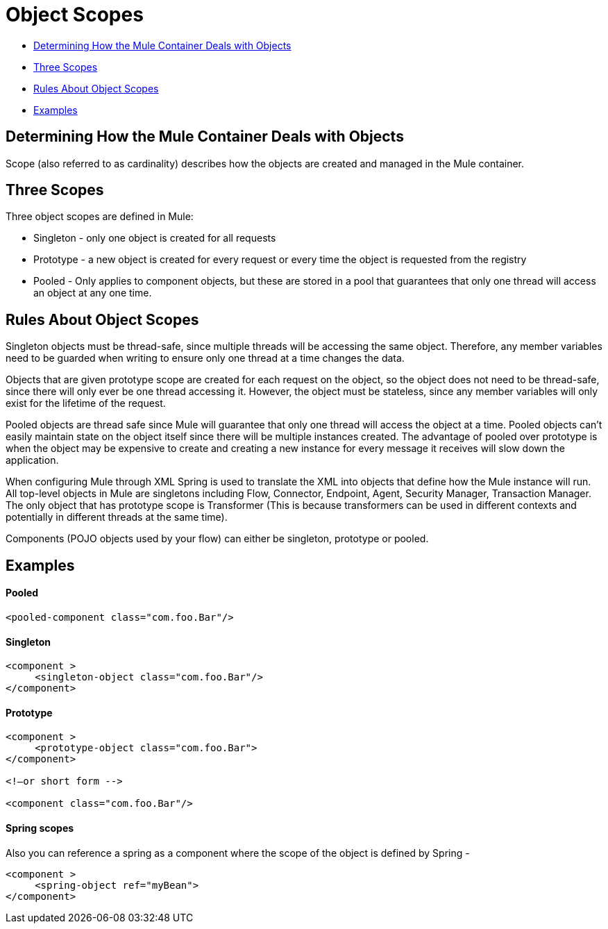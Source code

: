 = Object Scopes

* link:#ObjectScopes-DeterminingHowtheMuleContainerDealswithObjects[Determining How the Mule Container Deals with Objects]
* link:#ObjectScopes-ThreeScopes[Three Scopes]
* link:#ObjectScopes-RulesAboutObjectScopes[Rules About Object Scopes]
* link:#ObjectScopes-Examples[Examples]

== Determining How the Mule Container Deals with Objects

Scope (also referred to as cardinality) describes how the objects are created and managed in the Mule container.

== Three Scopes

Three object scopes are defined in Mule:

* Singleton - only one object is created for all requests
* Prototype - a new object is created for every request or every time the object is requested from the registry
* Pooled - Only applies to component objects, but these are stored in a pool that guarantees that only one thread will access an object at any one time.

== Rules About Object Scopes

Singleton objects must be thread-safe, since multiple threads will be accessing the same object. Therefore, any member variables need to be guarded when writing to ensure only one thread at a time changes the data.

Objects that are given prototype scope are created for each request on the object, so the object does not need to be thread-safe, since there will only ever be one thread accessing it. However, the object must be stateless, since any member variables will only exist for the lifetime of the request.

Pooled objects are thread safe since Mule will guarantee that only one thread will access the object at a time. Pooled objects can't easily maintain state on the object itself since there will be multiple instances created. The advantage of pooled over prototype is when the object may be expensive to create and creating a new instance for every message it receives will slow down the application.

When configuring Mule through XML Spring is used to translate the XML into objects that define how the Mule instance will run. All top-level objects in Mule are singletons including Flow, Connector, Endpoint, Agent, Security Manager, Transaction Manager. The only object that has prototype scope is Transformer (This is because transformers can be used in different contexts and potentially in different threads at the same time).

Components (POJO objects used by your flow) can either be singleton, prototype or pooled.

== Examples

==== Pooled

[source]
----
<pooled-component class="com.foo.Bar"/>
----

==== Singleton

[source]
----
<component >
     <singleton-object class="com.foo.Bar"/>
</component>
----

==== Prototype

[source]
----
<component >
     <prototype-object class="com.foo.Bar">
</component>
 
<!—or short form -->
 
<component class="com.foo.Bar"/>
----

==== Spring scopes

Also you can reference a spring as a component where the scope of the object is defined by Spring -

[source]
----
<component >
     <spring-object ref="myBean">
</component>
----
